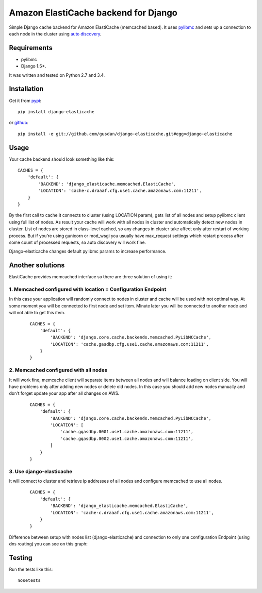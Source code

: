 Amazon ElastiCache backend for Django
=====================================

Simple Django cache backend for Amazon ElastiCache (memcached based). It uses
`pylibmc <http://github.com/lericson/pylibmc>`_ and sets up a connection to each
node in the cluster using
`auto discovery <http://docs.aws.amazon.com/AmazonElastiCache/latest/UserGuide/AutoDiscovery.html>`_.


Requirements
------------

* pylibmc
* Django 1.5+.

It was written and tested on Python 2.7 and 3.4.

Installation
------------

Get it from `pypi <http://pypi.python.org/pypi/django-elasticache>`_::

    pip install django-elasticache

or `github <http://github.com/gusdan/django-elasticache>`_::

    pip install -e git://github.com/gusdan/django-elasticache.git#egg=django-elasticache


Usage
-----

Your cache backend should look something like this::

    CACHES = {
        'default': {
            'BACKEND': 'django_elasticache.memcached.ElastiCache',
            'LOCATION': 'cache-c.draaaf.cfg.use1.cache.amazonaws.com:11211',
        }
    }

By the first call to cache it connects to cluster (using LOCATION param),
gets list of all nodes and setup pylibmc client using full
list of nodes. As result your cache will work with all nodes in cluster and
automatically detect new nodes in cluster. List of nodes are stored in class-level
cached, so any changes in cluster take affect only after restart of working process.
But if you're using gunicorn or mod_wsgi you usually have max_request settings which
restart process after some count of processed requests, so auto discovery will work
fine.

Django-elasticache changes default pylibmc params to increase performance.

Another solutions
-----------------

ElastiCache provides memcached interface so there are three solution of using it:

1. Memcached configured with location = Configuration Endpoint
~~~~~~~~~~~~~~~~~~~~~~~~~~~~~~~~~~~~~~~~~~~~~~~~~~~~~~~~~~~~~~

In this case your application
will randomly connect to nodes in cluster and cache will be used with not optimal
way. At some moment you will be connected to first node and set item. Minute later
you will be connected to another node and will not able to get this item.

 ::

    CACHES = {
        'default': {
            'BACKEND': 'django.core.cache.backends.memcached.PyLibMCCache',
            'LOCATION': 'cache.gasdbp.cfg.use1.cache.amazonaws.com:11211',
        }
    }

::


2. Memcached configured with all nodes
~~~~~~~~~~~~~~~~~~~~~~~~~~~~~~~~~~~~~~

It will work fine, memcache client will
separate items between all nodes and will balance loading on client side. You will
have problems only after adding new nodes or delete old nodes. In this case you should
add new nodes manually and don't forget update your app after all changes on AWS.

 ::

    CACHES = {
        'default': {
            'BACKEND': 'django.core.cache.backends.memcached.PyLibMCCache',
            'LOCATION': [
                'cache.gqasdbp.0001.use1.cache.amazonaws.com:11211',
                'cache.gqasdbp.0002.use1.cache.amazonaws.com:11211',
            ]
        }
    }

::


3. Use django-elasticache
~~~~~~~~~~~~~~~~~~~~~~~~~

It will connect to cluster and retrieve ip addresses
of all nodes and configure memcached to use all nodes.

 ::

    CACHES = {
        'default': {
            'BACKEND': 'django_elasticache.memcached.ElastiCache',
            'LOCATION': 'cache-c.draaaf.cfg.use1.cache.amazonaws.com:11211',
        }
    }

::


Difference between setup with nodes list (django-elasticache) and
connection to only one configuration Endpoint (using dns routing) you can see on
this graph:

.. image:: https://raw.github.com/gusdan/django-elasticache/master/docs/images/get%20operation%20in%20cluster.png

Testing
-------

Run the tests like this::

    nosetests

